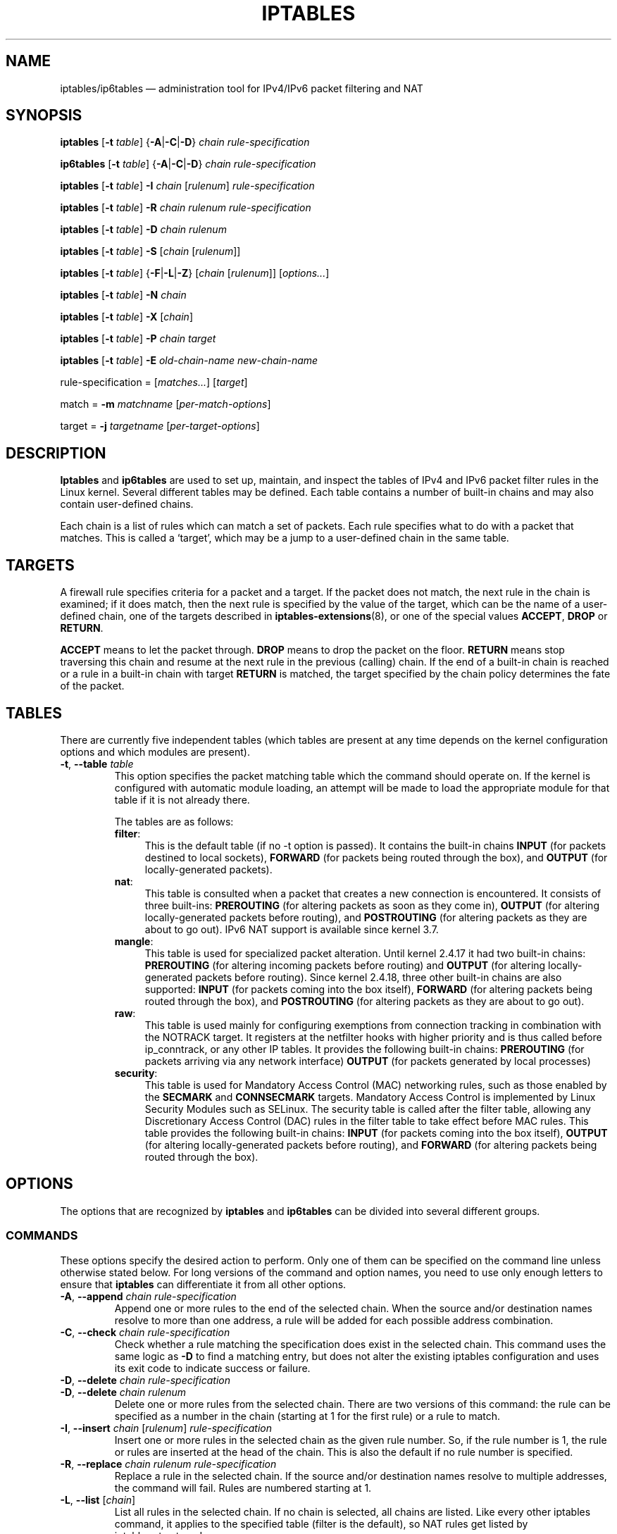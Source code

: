 .TH IPTABLES 8 "" "iptables 1.6.0" "iptables 1.6.0"
.\"
.\" Man page written by Herve Eychenne <rv@wallfire.org> (May 1999)
.\" It is based on ipchains page.
.\" TODO: add a word for protocol helpers (FTP, IRC, SNMP-ALG)
.\"
.\" ipchains page by Paul ``Rusty'' Russell March 1997
.\" Based on the original ipfwadm man page by Jos Vos <jos@xos.nl>
.\"
.\"	This program is free software; you can redistribute it and/or modify
.\"	it under the terms of the GNU General Public License as published by
.\"	the Free Software Foundation; either version 2 of the License, or
.\"	(at your option) any later version.
.\"
.\"	This program is distributed in the hope that it will be useful,
.\"	but WITHOUT ANY WARRANTY; without even the implied warranty of
.\"	MERCHANTABILITY or FITNESS FOR A PARTICULAR PURPOSE.  See the
.\"	GNU General Public License for more details.
.\"
.\"	You should have received a copy of the GNU General Public License
.\"	along with this program; if not, write to the Free Software
.\"	Foundation, Inc., 675 Mass Ave, Cambridge, MA 02139, USA.
.\"
.\"
.SH NAME
iptables/ip6tables \(em administration tool for IPv4/IPv6 packet filtering and NAT
.SH SYNOPSIS
\fBiptables\fP [\fB\-t\fP \fItable\fP] {\fB\-A\fP|\fB\-C\fP|\fB\-D\fP}
\fIchain\fP \fIrule-specification\fP
.P
\fBip6tables\fP [\fB\-t\fP \fItable\fP] {\fB\-A\fP|\fB\-C\fP|\fB\-D\fP}
\fIchain rule-specification\fP
.PP
\fBiptables\fP [\fB\-t\fP \fItable\fP] \fB\-I\fP \fIchain\fP [\fIrulenum\fP] \fIrule-specification\fP
.PP
\fBiptables\fP [\fB\-t\fP \fItable\fP] \fB\-R\fP \fIchain rulenum rule-specification\fP
.PP
\fBiptables\fP [\fB\-t\fP \fItable\fP] \fB\-D\fP \fIchain rulenum\fP
.PP
\fBiptables\fP [\fB\-t\fP \fItable\fP] \fB\-S\fP [\fIchain\fP [\fIrulenum\fP]]
.PP
\fBiptables\fP [\fB\-t\fP \fItable\fP] {\fB\-F\fP|\fB\-L\fP|\fB\-Z\fP} [\fIchain\fP [\fIrulenum\fP]] [\fIoptions...\fP]
.PP
\fBiptables\fP [\fB\-t\fP \fItable\fP] \fB\-N\fP \fIchain\fP
.PP
\fBiptables\fP [\fB\-t\fP \fItable\fP] \fB\-X\fP [\fIchain\fP]
.PP
\fBiptables\fP [\fB\-t\fP \fItable\fP] \fB\-P\fP \fIchain target\fP
.PP
\fBiptables\fP [\fB\-t\fP \fItable\fP] \fB\-E\fP \fIold-chain-name new-chain-name\fP
.PP
rule-specification = [\fImatches...\fP] [\fItarget\fP]
.PP
match = \fB\-m\fP \fImatchname\fP [\fIper-match-options\fP]
.PP
target = \fB\-j\fP \fItargetname\fP [\fIper\-target\-options\fP]
.SH DESCRIPTION
\fBIptables\fP and \fBip6tables\fP are used to set up, maintain, and inspect the
tables of IPv4 and IPv6 packet
filter rules in the Linux kernel.  Several different tables
may be defined.  Each table contains a number of built-in
chains and may also contain user-defined chains.
.PP
Each chain is a list of rules which can match a set of packets.  Each
rule specifies what to do with a packet that matches.  This is called
a `target', which may be a jump to a user-defined chain in the same
table.
.SH TARGETS
A firewall rule specifies criteria for a packet and a target.  If the
packet does not match, the next rule in the chain is examined; if
it does match, then the next rule is specified by the value of the
target, which can be the name of a user-defined chain, one of the targets
described in \fBiptables\-extensions\fP(8), or one of the
special values \fBACCEPT\fP, \fBDROP\fP or \fBRETURN\fP.
.PP
\fBACCEPT\fP means to let the packet through.
\fBDROP\fP means to drop the packet on the floor.
\fBRETURN\fP means stop traversing this chain and resume at the next
rule in the
previous (calling) chain.  If the end of a built-in chain is reached
or a rule in a built-in chain with target \fBRETURN\fP
is matched, the target specified by the chain policy determines the
fate of the packet.
.SH TABLES
There are currently five independent tables (which tables are present
at any time depends on the kernel configuration options and which
modules are present).
.TP
\fB\-t\fP, \fB\-\-table\fP \fItable\fP
This option specifies the packet matching table which the command
should operate on.  If the kernel is configured with automatic module
loading, an attempt will be made to load the appropriate module for
that table if it is not already there.

The tables are as follows:
.RS
.TP .4i
\fBfilter\fP:
This is the default table (if no \-t option is passed). It contains
the built-in chains \fBINPUT\fP (for packets destined to local sockets),
\fBFORWARD\fP (for packets being routed through the box), and
\fBOUTPUT\fP (for locally-generated packets).
.TP
\fBnat\fP:
This table is consulted when a packet that creates a new
connection is encountered.  It consists of three built-ins: \fBPREROUTING\fP
(for altering packets as soon as they come in), \fBOUTPUT\fP
(for altering locally-generated packets before routing), and \fBPOSTROUTING\fP
(for altering packets as they are about to go out).
IPv6 NAT support is available since kernel 3.7.
.TP
\fBmangle\fP:
This table is used for specialized packet alteration.  Until kernel
2.4.17 it had two built-in chains: \fBPREROUTING\fP
(for altering incoming packets before routing) and \fBOUTPUT\fP
(for altering locally-generated packets before routing).
Since kernel 2.4.18, three other built-in chains are also supported:
\fBINPUT\fP (for packets coming into the box itself), \fBFORWARD\fP
(for altering packets being routed through the box), and \fBPOSTROUTING\fP
(for altering packets as they are about to go out).
.TP
\fBraw\fP:
This table is used mainly for configuring exemptions from connection
tracking in combination with the NOTRACK target.  It registers at the netfilter
hooks with higher priority and is thus called before ip_conntrack, or any other
IP tables.  It provides the following built-in chains: \fBPREROUTING\fP
(for packets arriving via any network interface) \fBOUTPUT\fP
(for packets generated by local processes)
.TP
\fBsecurity\fP:
This table is used for Mandatory Access Control (MAC) networking rules, such
as those enabled by the \fBSECMARK\fP and \fBCONNSECMARK\fP targets.
Mandatory Access Control is implemented by Linux Security Modules such as
SELinux.  The security table is called after the filter table, allowing any
Discretionary Access Control (DAC) rules in the filter table to take effect
before MAC rules.  This table provides the following built-in chains:
\fBINPUT\fP (for packets coming into the box itself),
\fBOUTPUT\fP (for altering locally-generated packets before routing), and
\fBFORWARD\fP (for altering packets being routed through the box).
.RE
.SH OPTIONS
The options that are recognized by
\fBiptables\fP and \fBip6tables\fP can be divided into several different groups.
.SS COMMANDS
These options specify the desired action to perform. Only one of them
can be specified on the command line unless otherwise stated
below. For long versions of the command and option names, you
need to use only enough letters to ensure that
\fBiptables\fP can differentiate it from all other options.
.TP
\fB\-A\fP, \fB\-\-append\fP \fIchain rule-specification\fP
Append one or more rules to the end of the selected chain.
When the source and/or destination names resolve to more than one
address, a rule will be added for each possible address combination.
.TP
\fB\-C\fP, \fB\-\-check\fP \fIchain rule-specification\fP
Check whether a rule matching the specification does exist in the
selected chain. This command uses the same logic as \fB\-D\fP to
find a matching entry, but does not alter the existing iptables
configuration and uses its exit code to indicate success or failure.
.TP
\fB\-D\fP, \fB\-\-delete\fP \fIchain rule-specification\fP
.ns
.TP
\fB\-D\fP, \fB\-\-delete\fP \fIchain rulenum\fP
Delete one or more rules from the selected chain.  There are two
versions of this command: the rule can be specified as a number in the
chain (starting at 1 for the first rule) or a rule to match.
.TP
\fB\-I\fP, \fB\-\-insert\fP \fIchain\fP [\fIrulenum\fP] \fIrule-specification\fP
Insert one or more rules in the selected chain as the given rule
number.  So, if the rule number is 1, the rule or rules are inserted
at the head of the chain.  This is also the default if no rule number
is specified.
.TP
\fB\-R\fP, \fB\-\-replace\fP \fIchain rulenum rule-specification\fP
Replace a rule in the selected chain.  If the source and/or
destination names resolve to multiple addresses, the command will
fail.  Rules are numbered starting at 1.
.TP
\fB\-L\fP, \fB\-\-list\fP [\fIchain\fP]
List all rules in the selected chain.  If no chain is selected, all
chains are listed. Like every other iptables command, it applies to the
specified table (filter is the default), so NAT rules get listed by
.nf
 iptables \-t nat \-n \-L
.fi
Please note that it is often used with the \fB\-n\fP
option, in order to avoid long reverse DNS lookups.
It is legal to specify the \fB\-Z\fP
(zero) option as well, in which case the chain(s) will be atomically
listed and zeroed.  The exact output is affected by the other
arguments given. The exact rules are suppressed until you use
.nf
 iptables \-L \-v
.fi
.TP
\fB\-S\fP, \fB\-\-list\-rules\fP [\fIchain\fP]
Print all rules in the selected chain.  If no chain is selected, all
chains are printed like iptables-save. Like every other iptables command,
it applies to the specified table (filter is the default).
.TP
\fB\-F\fP, \fB\-\-flush\fP [\fIchain\fP]
Flush the selected chain (all the chains in the table if none is given).
This is equivalent to deleting all the rules one by one.
.TP
\fB\-Z\fP, \fB\-\-zero\fP [\fIchain\fP [\fIrulenum\fP]]
Zero the packet and byte counters in all chains, or only the given chain,
or only the given rule in a chain. It is legal to
specify the
\fB\-L\fP, \fB\-\-list\fP
(list) option as well, to see the counters immediately before they are
cleared. (See above.)
.TP
\fB\-N\fP, \fB\-\-new\-chain\fP \fIchain\fP
Create a new user-defined chain by the given name.  There must be no
target of that name already.
.TP
\fB\-X\fP, \fB\-\-delete\-chain\fP [\fIchain\fP]
Delete the optional user-defined chain specified.  There must be no references
to the chain.  If there are, you must delete or replace the referring rules
before the chain can be deleted.  The chain must be empty, i.e. not contain
any rules.  If no argument is given, it will attempt to delete every
non-builtin chain in the table.
.TP
\fB\-P\fP, \fB\-\-policy\fP \fIchain target\fP
Set the policy for the built-in (non-user-defined) chain to the given target.
The policy target must be either \fBACCEPT\fP or \fBDROP\fP.
.TP
\fB\-E\fP, \fB\-\-rename\-chain\fP \fIold\-chain new\-chain\fP
Rename the user specified chain to the user supplied name.  This is
cosmetic, and has no effect on the structure of the table.
.TP
\fB\-h\fP
Help.
Give a (currently very brief) description of the command syntax.
.SS PARAMETERS
The following parameters make up a rule specification (as used in the
add, delete, insert, replace and append commands).
.TP
\fB\-4\fP, \fB\-\-ipv4\fP
This option has no effect in iptables and iptables-restore.
If a rule using the \fB\-4\fP option is inserted with (and only with)
ip6tables-restore, it will be silently ignored. Any other uses will throw an
error. This option allows to put both IPv4 and IPv6 rules in a single rule file
for use with both iptables-restore and ip6tables-restore.
.TP
\fB\-6\fP, \fB\-\-ipv6\fP
If a rule using the \fB\-6\fP option is inserted with (and only with)
iptables-restore, it will be silently ignored. Any other uses will throw an
error. This option allows to put both IPv4 and IPv6 rules in a single rule file
for use with both iptables-restore and ip6tables-restore.
This option has no effect in ip6tables and ip6tables-restore.
.TP
[\fB!\fP] \fB\-p\fP, \fB\-\-protocol\fP \fIprotocol\fP
The protocol of the rule or of the packet to check.
The specified protocol can be one of \fBtcp\fP, \fBudp\fP, \fBudplite\fP,
\fBicmp\fP, \fBicmpv6\fP,\fBesp\fP, \fBah\fP, \fBsctp\fP, \fBmh\fP or the special keyword "\fBall\fP",
or it can be a numeric value, representing one of these protocols or a
different one.  A protocol name from /etc/protocols is also allowed.
A "!" argument before the protocol inverts the
test.  The number zero is equivalent to \fBall\fP. "\fBall\fP"
will match with all protocols and is taken as default when this
option is omitted.
Note that, in ip6tables, IPv6 extension headers except \fBesp\fP are not allowed.
\fBesp\fP and \fBipv6\-nonext\fP
can be used with Kernel version 2.6.11 or later.
The number zero is equivalent to \fBall\fP, which means that you cannot
test the protocol field for the value 0 directly. To match on a HBH header,
even if it were the last, you cannot use \fB\-p 0\fP, but always need
\fB\-m hbh\fP.
.TP
[\fB!\fP] \fB\-s\fP, \fB\-\-source\fP \fIaddress\fP[\fB/\fP\fImask\fP][\fB,\fP\fI...\fP]
Source specification. \fIAddress\fP
can be either a network name, a hostname, a network IP address (with
\fB/\fP\fImask\fP), or a plain IP address. Hostnames will
be resolved once only, before the rule is submitted to the kernel.
Please note that specifying any name to be resolved with a remote query such as
DNS is a really bad idea.
The \fImask\fP
can be either an ipv4 network mask (for iptables) or a plain number,
specifying the number of 1's at the left side of the network mask.
Thus, an iptables mask of \fI24\fP is equivalent to \fI255.255.255.0\fP.
A "!" argument before the address specification inverts the sense of
the address. The flag \fB\-\-src\fP is an alias for this option.
Multiple addresses can be specified, but this will \fBexpand to multiple
rules\fP (when adding with \-A), or will cause multiple rules to be
deleted (with \-D).
.TP
[\fB!\fP] \fB\-d\fP, \fB\-\-destination\fP \fIaddress\fP[\fB/\fP\fImask\fP][\fB,\fP\fI...\fP]
Destination specification. 
See the description of the \fB\-s\fP
(source) flag for a detailed description of the syntax.  The flag
\fB\-\-dst\fP is an alias for this option.
.TP
\fB\-m\fP, \fB\-\-match\fP \fImatch\fP
Specifies a match to use, that is, an extension module that tests for a
specific property. The set of matches make up the condition under which a
target is invoked. Matches are evaluated first to last as specified on the
command line and work in short-circuit fashion, i.e. if one extension yields
false, evaluation will stop.
.TP
\fB\-j\fP, \fB\-\-jump\fP \fItarget\fP
This specifies the target of the rule; i.e., what to do if the packet
matches it.  The target can be a user-defined chain (other than the
one this rule is in), one of the special builtin targets which decide
the fate of the packet immediately, or an extension (see \fBEXTENSIONS\fP
below).  If this
option is omitted in a rule (and \fB\-g\fP
is not used), then matching the rule will have no
effect on the packet's fate, but the counters on the rule will be
incremented.
.TP
\fB\-g\fP, \fB\-\-goto\fP \fIchain\fP
This specifies that the processing should continue in a user
specified chain. Unlike the \-\-jump option return will not continue
processing in this chain but instead in the chain that called us via
\-\-jump.
.TP
[\fB!\fP] \fB\-i\fP, \fB\-\-in\-interface\fP \fIname\fP
Name of an interface via which a packet was received (only for
packets entering the \fBINPUT\fP, \fBFORWARD\fP and \fBPREROUTING\fP
chains).  When the "!" argument is used before the interface name, the
sense is inverted.  If the interface name ends in a "+", then any
interface which begins with this name will match.  If this option is
omitted, any interface name will match.
.TP
[\fB!\fP] \fB\-o\fP, \fB\-\-out\-interface\fP \fIname\fP
Name of an interface via which a packet is going to be sent (for packets
entering the \fBFORWARD\fP, \fBOUTPUT\fP and \fBPOSTROUTING\fP
chains).  When the "!" argument is used before the interface name, the
sense is inverted.  If the interface name ends in a "+", then any
interface which begins with this name will match.  If this option is
omitted, any interface name will match.
.TP
[\fB!\fP] \fB\-f\fP, \fB\-\-fragment\fP
This means that the rule only refers to second and further IPv4 fragments
of fragmented packets.  Since there is no way to tell the source or
destination ports of such a packet (or ICMP type), such a packet will
not match any rules which specify them.  When the "!" argument
precedes the "\-f" flag, the rule will only match head fragments, or
unfragmented packets. This option is IPv4 specific, it is not available
in ip6tables.
.TP
\fB\-c\fP, \fB\-\-set\-counters\fP \fIpackets bytes\fP
This enables the administrator to initialize the packet and byte
counters of a rule (during \fBINSERT\fP, \fBAPPEND\fP, \fBREPLACE\fP
operations).
.SS "OTHER OPTIONS"
The following additional options can be specified:
.TP
\fB\-v\fP, \fB\-\-verbose\fP
Verbose output.  This option makes the list command show the interface
name, the rule options (if any), and the TOS masks.  The packet and
byte counters are also listed, with the suffix 'K', 'M' or 'G' for
1000, 1,000,000 and 1,000,000,000 multipliers respectively (but see
the \fB\-x\fP flag to change this).
For appending, insertion, deletion and replacement, this causes
detailed information on the rule or rules to be printed. \fB\-v\fP may be
specified multiple times to possibly emit more detailed debug statements.
.TP
\fB\-w\fP, \fB\-\-wait\fP [\fIseconds\fP]
Wait for the xtables lock.
To prevent multiple instances of the program from running concurrently,
an attempt will be made to obtain an exclusive lock at launch.  By default,
the program will exit if the lock cannot be obtained.  This option will
make the program wait (indefinitely or for optional \fIseconds\fP) until
the exclusive lock can be obtained.
.TP
\fB\-n\fP, \fB\-\-numeric\fP
Numeric output.
IP addresses and port numbers will be printed in numeric format.
By default, the program will try to display them as host names,
network names, or services (whenever applicable).
.TP
\fB\-x\fP, \fB\-\-exact\fP
Expand numbers.
Display the exact value of the packet and byte counters,
instead of only the rounded number in K's (multiples of 1000)
M's (multiples of 1000K) or G's (multiples of 1000M).  This option is
only relevant for the \fB\-L\fP command.
.TP
\fB\-\-line\-numbers\fP
When listing rules, add line numbers to the beginning of each rule,
corresponding to that rule's position in the chain.
.TP
\fB\-\-modprobe=\fP\fIcommand\fP
When adding or inserting rules into a chain, use \fIcommand\fP
to load any necessary modules (targets, match extensions, etc).
.SH MATCH AND TARGET EXTENSIONS
.PP
iptables can use extended packet matching and target modules.
A list of these is available in the \fBiptables\-extensions\fP(8) manpage.
.SH DIAGNOSTICS
Various error messages are printed to standard error.  The exit code
is 0 for correct functioning.  Errors which appear to be caused by
invalid or abused command line parameters cause an exit code of 2, and
other errors cause an exit code of 1.
.SH BUGS
Bugs?  What's this? ;-)
Well, you might want to have a look at http://bugzilla.netfilter.org/
.SH COMPATIBILITY WITH IPCHAINS
This \fBiptables\fP
is very similar to ipchains by Rusty Russell.  The main difference is
that the chains \fBINPUT\fP and \fBOUTPUT\fP
are only traversed for packets coming into the local host and
originating from the local host respectively.  Hence every packet only
passes through one of the three chains (except loopback traffic, which
involves both INPUT and OUTPUT chains); previously a forwarded packet
would pass through all three.
.PP
The other main difference is that \fB\-i\fP refers to the input interface;
\fB\-o\fP refers to the output interface, and both are available for packets
entering the \fBFORWARD\fP chain.
.PP
The various forms of NAT have been separated out; \fBiptables\fP
is a pure packet filter when using the default `filter' table, with
optional extension modules.  This should simplify much of the previous
confusion over the combination of IP masquerading and packet filtering
seen previously.  So the following options are handled differently:
.nf
 \-j MASQ
 \-M \-S
 \-M \-L
.fi
There are several other changes in iptables.
.SH SEE ALSO
\fBiptables\-apply\fP(8),
\fBiptables\-save\fP(8),
\fBiptables\-restore\fP(8),
\fBiptables\-extensions\fP(8),
.PP
The packet-filtering-HOWTO details iptables usage for
packet filtering, the NAT-HOWTO details NAT,
the netfilter-extensions-HOWTO details the extensions that are
not in the standard distribution,
and the netfilter-hacking-HOWTO details the netfilter internals.
.br
See
.BR "http://www.netfilter.org/" .
.SH AUTHORS
Rusty Russell originally wrote iptables, in early consultation with Michael
Neuling.
.PP
Marc Boucher made Rusty abandon ipnatctl by lobbying for a generic packet
selection framework in iptables, then wrote the mangle table, the owner match,
the mark stuff, and ran around doing cool stuff everywhere.
.PP
James Morris wrote the TOS target, and tos match.
.PP
Jozsef Kadlecsik wrote the REJECT target.
.PP
Harald Welte wrote the ULOG and NFQUEUE target, the new libiptc, as well as the TTL, DSCP, ECN matches and targets.
.PP
The Netfilter Core Team is: Jozsef Kadlecsik, Patrick McHardy, Pablo Neira
Ayuso, Eric Leblond and Florian Westphal. Emeritus Core Team members are: Marc
Boucher, Martin Josefsson, Yasuyuki Kozakai, James Morris, Harald Welte and
Rusty Russell.
.PP
Man page originally written by Herve Eychenne <rv@wallfire.org>.
.\" .. and did I mention that we are incredibly cool people?
.\" .. sexy, too ..
.\" .. witty, charming, powerful ..
.\" .. and most of all, modest ..
.SH VERSION
.PP
This manual page applies to iptables/ip6tables 1.6.0.
